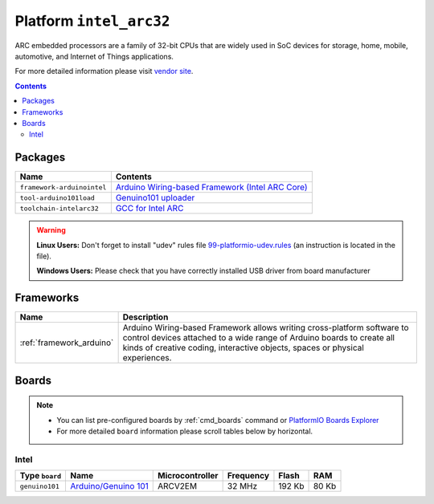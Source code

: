 ..  Copyright 2014-present PlatformIO <contact@platformio.org>
    Licensed under the Apache License, Version 2.0 (the "License");
    you may not use this file except in compliance with the License.
    You may obtain a copy of the License at
       http://www.apache.org/licenses/LICENSE-2.0
    Unless required by applicable law or agreed to in writing, software
    distributed under the License is distributed on an "AS IS" BASIS,
    WITHOUT WARRANTIES OR CONDITIONS OF ANY KIND, either express or implied.
    See the License for the specific language governing permissions and
    limitations under the License.

.. _platform_intel_arc32:

Platform ``intel_arc32``
========================
ARC embedded processors are a family of 32-bit CPUs that are widely used in SoC devices for storage, home, mobile, automotive, and Internet of Things applications.

For more detailed information please visit `vendor site <http://www.intel.com/content/www/us/en/wearables/wearable-soc.html>`_.

.. contents::

Packages
--------

.. list-table::
    :header-rows:  1

    * - Name
      - Contents

    * - ``framework-arduinointel``
      - `Arduino Wiring-based Framework (Intel ARC Core) <https://github.com/01org/corelibs-arduino101>`_

    * - ``tool-arduino101load``
      - `Genuino101 uploader <https://github.com/01org/intel-arduino-tools>`_

    * - ``toolchain-intelarc32``
      - `GCC for Intel ARC <https://github.com/foss-for-synopsys-dwc-arc-processors/toolchain>`_

.. warning::
    **Linux Users:** Don't forget to install "udev" rules file
    `99-platformio-udev.rules <https://github.com/platformio/platformio/blob/develop/scripts/99-platformio-udev.rules>`_ (an instruction is located in the file).


    **Windows Users:** Please check that you have correctly installed USB
    driver from board manufacturer



Frameworks
----------
.. list-table::
    :header-rows:  1

    * - Name
      - Description

    * - :ref:`framework_arduino`
      - Arduino Wiring-based Framework allows writing cross-platform software to control devices attached to a wide range of Arduino boards to create all kinds of creative coding, interactive objects, spaces or physical experiences.

Boards
------

.. note::
    * You can list pre-configured boards by :ref:`cmd_boards` command or
      `PlatformIO Boards Explorer <http://platformio.org/boards>`_
    * For more detailed ``board`` information please scroll tables below by
      horizontal.

Intel
~~~~~

.. list-table::
    :header-rows:  1

    * - Type ``board``
      - Name
      - Microcontroller
      - Frequency
      - Flash
      - RAM

    * - ``genuino101``
      - `Arduino/Genuino 101 <https://www.arduino.cc/en/Main/ArduinoBoard101>`_
      - ARCV2EM
      - 32 MHz
      - 192 Kb
      - 80 Kb

